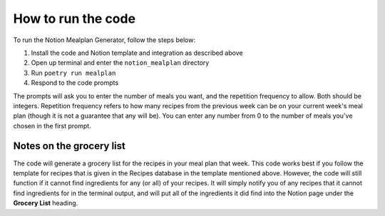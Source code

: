 How to run the code
===================

To run the Notion Mealplan Generator, follow the steps below:

1. Install the code and Notion template and integration as described above
2. Open up terminal and enter the ``notion_mealplan`` directory
3. Run ``poetry run mealplan``
4. Respond to the code prompts

The prompts will ask you to enter the number of meals you want, and the repetition frequency to allow. 
Both should be integers. Repetition frequency refers to how many recipes from the previous week can be on your current week's meal plan (though it is not a guarantee that any will be). 
You can enter any number from 0 to the number of meals you've chosen in the first prompt. 


Notes on the grocery list
-------------------------

The code will generate a grocery list for the recipes in your meal plan that week. 
This code works best if you follow the template for recipes that is given in the Recipes database in the template mentioned above. 
However, the code will still function if it cannot find ingredients for any (or all) of your recipes. 
It will simply notify you of any recipes that it cannot find ingredients for in the terminal output, and will put all of the ingredients it did find into the Notion page under the **Grocery List** heading.

